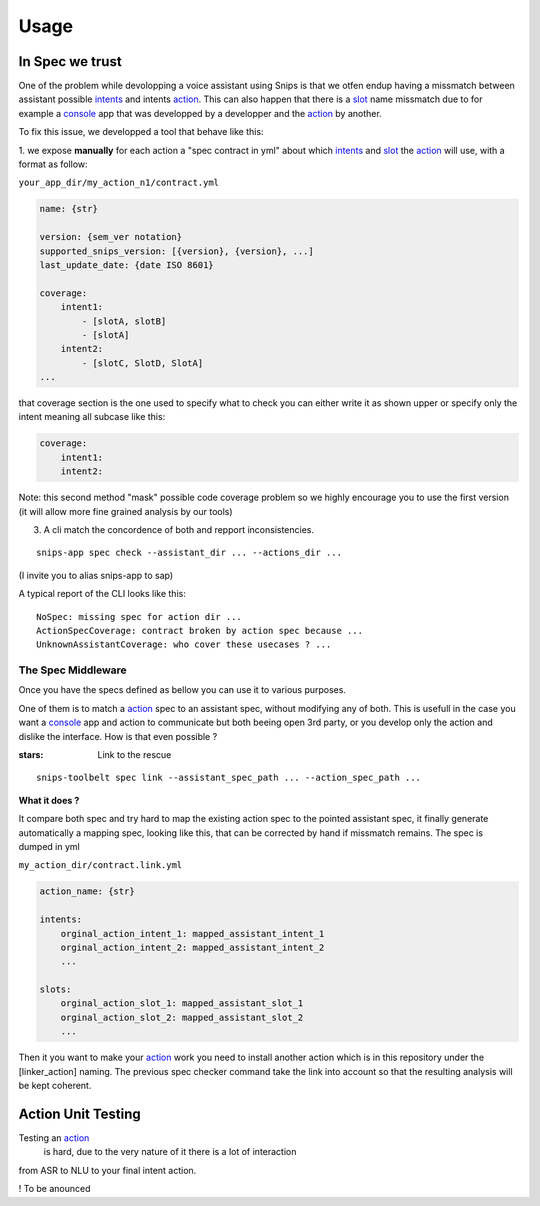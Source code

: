 =====
Usage
=====

.. _intents: https://snips-nlu.readthedocs.io/en/latest/data_model.html#intent
.. _action: https://docs.snips.ai/articles/console/actions/actions
.. _slot: https://snips-nlu.readthedocs.io/en/latest/data_model.html#slot
.. _console: https://console.snips.ai/

In Spec we trust
================

One of the problem while devolopping a voice assistant using Snips is that we otfen
endup having a missmatch between assistant possible intents_ and intents action_.
This can also happen that there is a slot_ name missmatch due to for example a console_ app that was developped by a developper and the action_ by another.

To fix this issue, we developped a tool that behave like this:

1. we expose **manually** for each action a "spec contract in yml" about which
intents_ and slot_ the action_ will use, with a format as follow:

``your_app_dir/my_action_n1/contract.yml``

.. code-block:: yaml

   name: {str}

   version: {sem_ver notation}
   supported_snips_version: [{version}, {version}, ...]
   last_update_date: {date ISO 8601}

   coverage:
       intent1:
           - [slotA, slotB]
           - [slotA]
       intent2:
           - [slotC, SlotD, SlotA]
   ...

that coverage section is the one used to specify what to check you can
either write it as shown upper or specify only the intent meaning all subcase like this:

.. code-block:: yaml

   coverage:
       intent1:
       intent2:

Note: this second method "mask" possible code coverage problem so we highly
encourage you to use the first version (it will allow more fine grained analysis
by our tools)

3. A cli match the concordence of both and repport inconsistencies.

::

   snips-app spec check --assistant_dir ... --actions_dir ...

(I invite you to alias snips-app to sap)

A typical report of the CLI looks like this:

::

   NoSpec: missing spec for action dir ...
   ActionSpecCoverage: contract broken by action spec because ...
   UnknownAssistantCoverage: who cover these usecases ? ...

The Spec Middleware
-------------------

Once you have the specs defined as bellow you can use it to various purposes.

One of them is to match a action_ spec to an assistant spec, without modifying
any of both. This is usefull in the case you want a console_ app
and action to communicate but both beeing open 3rd party, or you develop only the
action and dislike the interface. How is that even possible ?

:stars: Link to the rescue

::

   snips-toolbelt spec link --assistant_spec_path ... --action_spec_path ...

**What it does ?**

It compare both spec and try hard to map the existing action spec to the
pointed assistant spec, it finally generate automatically a mapping spec, looking
like this, that can be corrected by hand if missmatch remains. The spec is
dumped in yml

``my_action_dir/contract.link.yml``

.. code-block:: yaml

   action_name: {str}

   intents:
       orginal_action_intent_1: mapped_assistant_intent_1
       orginal_action_intent_2: mapped_assistant_intent_2
       ...

   slots:
       orginal_action_slot_1: mapped_assistant_slot_1
       orginal_action_slot_2: mapped_assistant_slot_2
       ...

Then it you want to make your action_ work you need to install another action which
is in this repository under the [linker_action] naming.
The previous spec checker command take the link into account so that the resulting
analysis will be kept coherent.

Action Unit Testing
===================

Testing an action_
 is hard, due to the very nature of it there is a lot of interaction
from ASR to NLU to your final intent action.

! To be anounced
